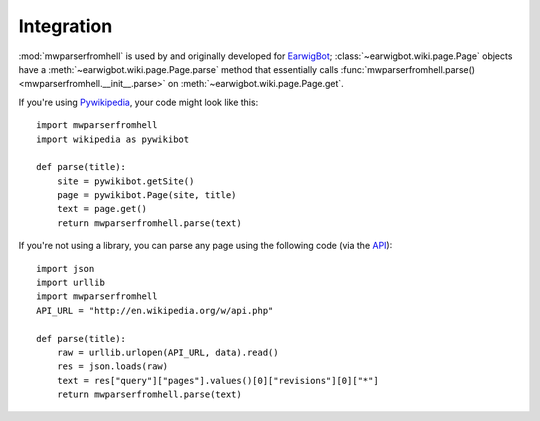 Integration
===========

:mod:`mwparserfromhell` is used by and originally developed for EarwigBot_;
:class:`~earwigbot.wiki.page.Page` objects have a
:meth:`~earwigbot.wiki.page.Page.parse` method that essentially calls
:func:`mwparserfromhell.parse() <mwparserfromhell.__init__.parse>` on
:meth:`~earwigbot.wiki.page.Page.get`.

If you're using Pywikipedia_, your code might look like this::

    import mwparserfromhell
    import wikipedia as pywikibot

    def parse(title):
        site = pywikibot.getSite()
        page = pywikibot.Page(site, title)
        text = page.get()
        return mwparserfromhell.parse(text)

If you're not using a library, you can parse any page using the following code
(via the API_)::

    import json
    import urllib
    import mwparserfromhell
    API_URL = "http://en.wikipedia.org/w/api.php"

    def parse(title):
        raw = urllib.urlopen(API_URL, data).read()
        res = json.loads(raw)
        text = res["query"]["pages"].values()[0]["revisions"][0]["*"]
        return mwparserfromhell.parse(text)

.. _EarwigBot:            https://github.com/earwig/earwigbot
.. _Pywikipedia:          https://www.mediawiki.org/wiki/Manual:Pywikipediabot
.. _API:                  http://mediawiki.org/wiki/API
